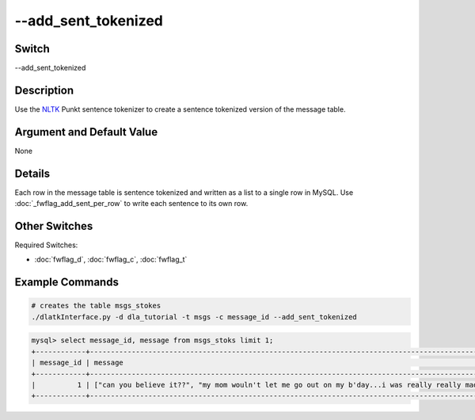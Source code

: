 .. _fwflag_add_sent_tokenized:
====================
--add_sent_tokenized
====================
Switch
======

--add_sent_tokenized

Description
===========

Use the `NLTK <www.nltk.org>`_ Punkt sentence tokenizer to create a sentence tokenized version of the message table. 

Argument and Default Value
==========================

None

Details
=======

Each row in the message table is sentence tokenized and written as a list to a single row in MySQL. Use :doc:`_fwflag_add_sent_per_row` to write each sentence to its own row. 

Other Switches
==============

Required Switches:

* :doc:`fwflag_d`, :doc:`fwflag_c`, :doc:`fwflag_t` 


Example Commands
================

.. code-block:: bash
	
	# creates the table msgs_stokes
	./dlatkInterface.py -d dla_tutorial -t msgs -c message_id --add_sent_tokenized

.. code-block:: mysql 

	mysql> select message_id, message from msgs_stoks limit 1;
	+------------+----------------------------------------------------------------------------------------------------------------------------------------------------------------------------------------------+
	| message_id | message                                                                                                                                                                                      |
	+------------+----------------------------------------------------------------------------------------------------------------------------------------------------------------------------------------------+
	|          1 | ["can you believe it??", "my mom wouln't let me go out on my b'day...i was really really mad at her.", "still am.", "but i got more presents from my friends this year.", "so thats great."] |
	+------------+----------------------------------------------------------------------------------------------------------------------------------------------------------------------------------------------+
